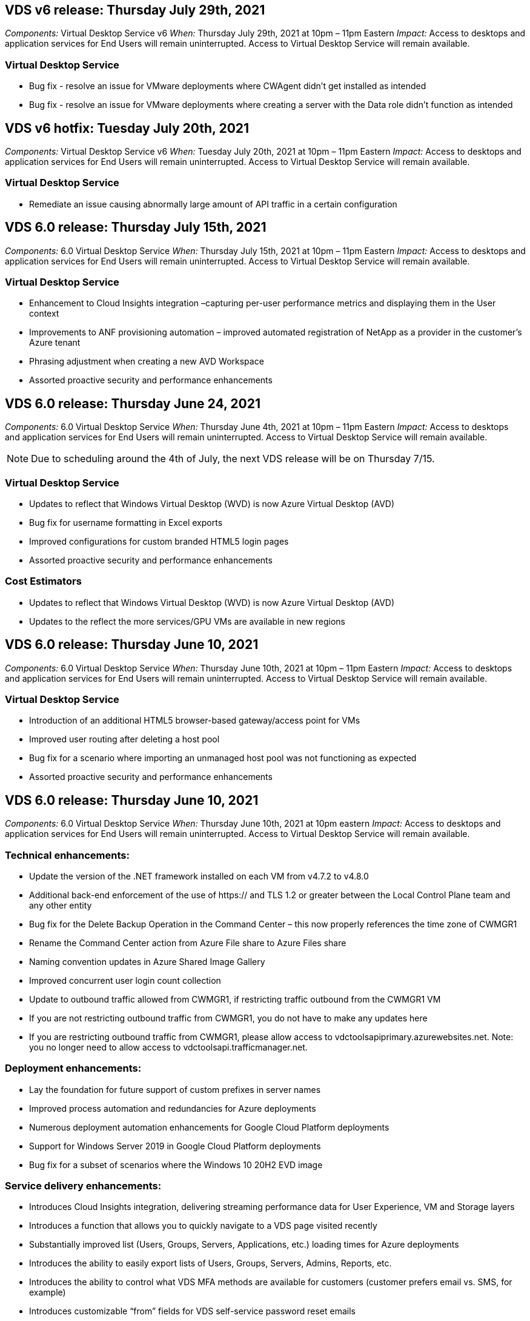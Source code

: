 
////

Comments Sections:
Used in: sub.Reference.Release_Notes.vds_v6.0_release_notes.adoc

////

== VDS v6 release: Thursday July 29th, 2021
_Components:_ Virtual Desktop Service v6
_When:_ Thursday July 29th, 2021 at 10pm – 11pm Eastern
_Impact:_ Access to desktops and application services for End Users will remain uninterrupted. Access to Virtual Desktop Service will remain available.

=== Virtual Desktop Service
* Bug fix - resolve an issue for VMware deployments where CWAgent didn't get installed as intended
* Bug fix - resolve an issue for VMware deployments where creating a server with the Data role didn't function as intended

== VDS v6 hotfix: Tuesday July 20th, 2021
_Components:_ Virtual Desktop Service v6
_When:_ Tuesday July 20th, 2021 at 10pm – 11pm Eastern
_Impact:_ Access to desktops and application services for End Users will remain uninterrupted. Access to Virtual Desktop Service will remain available.

=== Virtual Desktop Service
* Remediate an issue causing abnormally large amount of API traffic in a certain configuration

== VDS 6.0 release: Thursday July 15th, 2021
_Components:_ 6.0 Virtual Desktop Service
_When:_ Thursday July 15th, 2021 at 10pm – 11pm Eastern
_Impact:_ Access to desktops and application services for End Users will remain uninterrupted. Access to Virtual Desktop Service will remain available.

=== Virtual Desktop Service
* Enhancement to Cloud Insights integration –capturing per-user performance metrics and displaying them in the User context
* Improvements to ANF provisioning automation – improved automated registration of NetApp as a provider in the customer’s Azure tenant
* Phrasing adjustment when creating a new AVD Workspace
* Assorted proactive security and performance enhancements

== VDS 6.0 release: Thursday June 24, 2021
_Components:_ 6.0 Virtual Desktop Service
_When:_ Thursday June 4th, 2021 at 10pm – 11pm Eastern
_Impact:_ Access to desktops and application services for End Users will remain uninterrupted. Access to Virtual Desktop Service will remain available.

NOTE: Due to scheduling around the 4th of July, the next VDS release will be on Thursday 7/15.

=== Virtual Desktop Service
* Updates to reflect that Windows Virtual Desktop (WVD) is now Azure Virtual Desktop (AVD)
* Bug fix for username formatting in Excel exports
* Improved configurations for custom branded HTML5 login pages
* Assorted proactive security and performance enhancements

=== Cost Estimators
* Updates to reflect that Windows Virtual Desktop (WVD) is now Azure Virtual Desktop (AVD)
* Updates to the reflect the more services/GPU VMs are available in new regions


== VDS 6.0 release: Thursday June 10, 2021
_Components:_ 6.0 Virtual Desktop Service
_When:_ Thursday June 10th, 2021 at 10pm – 11pm Eastern
_Impact:_ Access to desktops and application services for End Users will remain uninterrupted. Access to Virtual Desktop Service will remain available.

=== Virtual Desktop Service

* Introduction of an additional HTML5 browser-based gateway/access point for VMs
* Improved user routing after deleting a host pool
* Bug fix for a scenario where importing an unmanaged host pool was not functioning as expected
* Assorted proactive security and performance enhancements

== VDS 6.0 release: Thursday June 10, 2021
_Components:_ 6.0 Virtual Desktop Service
_When:_ Thursday June 10th, 2021 at 10pm eastern
_Impact:_ Access to desktops and application services for End Users will remain uninterrupted. Access to Virtual Desktop Service will remain available.

=== Technical enhancements:
* Update the version of the .NET framework installed on each VM from v4.7.2 to v4.8.0
* Additional back-end enforcement of the use of https:// and TLS 1.2 or greater between the Local Control Plane team and any other entity
* Bug fix for the Delete Backup Operation in the Command Center – this now properly references the time zone of CWMGR1
* Rename the Command Center action from Azure File share to Azure Files share
* Naming convention updates in Azure Shared Image Gallery
* Improved concurrent user login count collection
* Update to outbound traffic allowed from CWMGR1, if restricting traffic outbound from the CWMGR1 VM
* If you are not restricting outbound traffic from CWMGR1, you do not have to make any updates here
* If you are restricting outbound traffic from CWMGR1, please allow access to vdctoolsapiprimary.azurewebsites.net. Note: you no longer need to allow access to vdctoolsapi.trafficmanager.net.

=== Deployment enhancements:
* Lay the foundation for future support of custom prefixes in server names
* Improved process automation and redundancies for Azure deployments
* Numerous deployment automation enhancements for Google Cloud Platform deployments
* Support for Windows Server 2019 in Google Cloud Platform deployments
* Bug fix for a subset of scenarios where the Windows 10 20H2 EVD image

=== Service delivery enhancements:
* Introduces Cloud Insights integration, delivering streaming performance data for User Experience, VM and Storage layers
* Introduces a function that allows you to quickly navigate to a VDS page visited recently
* Substantially improved list (Users, Groups, Servers, Applications, etc.) loading times for Azure deployments
* Introduces the ability to easily export lists of Users, Groups, Servers, Admins, Reports, etc.
* Introduces the ability to control what VDS MFA methods are available for customers (customer prefers email vs. SMS, for example)
* Introduces customizable “from” fields for VDS self-service password reset emails
* Introduces the option to only allow VDS self-service password reset emails to go to specified domains (company owned vs. personal, for example)
* Introduces an update that can prompt the user to add their email to their account so that they can use it or MFA/self-service password resets
* When starting a stopped deployment, start all VMs within the deployment as well
* Performance improvement for determining which IP address to assign to newly created Azure VMs

== VDS 6.0 release: Thursday May 27, 2021
_Components:_ 6.0 Virtual Desktop Service
_When:_ Thursday May 27th, 2021 at 10pm – 11pm Eastern
_Impact:_ Access to desktops and application services for End Users will remain uninterrupted. Access to Virtual Desktop Service will remain available.

=== Virtual Desktop Service

* Introduce Start on Connect for Pooled session hosts in AVD host pools
* Introduce User performance metrics via Cloud Insights integration
* Display the Servers tab more prominently in the Workspaces module
* Allow the restoration of a VM via Azure Backup if the VM has been deleted from VDS
* Improved handling of Connect to Server functionality
* Improved handling of variables when creating and updating certificates automatically
* Bug fix for an issue where clicking an X in a drop-down menu didn’t clear the selection as expected
* Improved reliability and automatic error handling for SMS message prompts
* Update to the User Support role – this can now terminate processes for a logged in user
* Assorted proactive security and performance enhancements


== VDS 6.0 release: Thursday May 13, 2021
_Components:_ 6.0 Virtual Desktop Service
_When:_ Thursday May 13th, 2021 at 10pm – 11pm Eastern
_Impact:_ Access to desktops and application services for End Users will remain uninterrupted. Access to Virtual Desktop Service will remain available.

=== Virtual Desktop Service

* Introduction of additional AVD host pool properties
* Introduce additional automation resilience in Azure deployments in the event of back-end service issues
* Include the server name in the new browser tab when using the Connect to Server feature
* Display the quantity of users in each group
* Enhanced resilience for the Connect to Server feature in all deployments
* Additional enhancements to setting MFA options for organizations and end users
** If SMS is set as the only MFA option available, require a phone number but not an email address
** If email is set as the only MFA option available, require an email address but not a phone number
** If both SMS and email are set as options for MFA, require both an email address and a phone number
* Clarity improvement - remove the size of an Azure Backup snapshot, as Azure doesn’t return the size of the snapshot
* Add the ability to delete a snapshot in non-Azure environments
* Bug fix for AVD host pool creation when using special characters
* Bug fix for workload scheduling for host pool via the Resources tab
* Bug fix for an error prompt that appears when cancelling a bulk user import
* Bug fix for a possible scenario with settings of application added to a Provisioning Collection
* Update to the email address sending notifications/messages – messages will now be sent from noreply@vds.netapp.com
** Customers safelisting inbound email addresses should add this email address


== VDS 6.0 release: Thursday April 29, 2021
_Components:_ 6.0 Virtual Desktop Service
_When:_ Thursday April 29th, 2021 at 10pm – 11pm Eastern
_Impact:_ Access to desktops and application services for End Users will remain uninterrupted. Access to Virtual Desktop Service will remain available.

=== Virtual Desktop Service
* Introduce Start on Connect feature for Personal AVD host pools
* Introduce Storage context in the Workspace module
* Introduce Storage (Azure NetApp Files) monitoring via Cloud Insights integration
** IOPs monitoring
** Latency monitoring
** Capacity monitoring
* Improved logging for VM Cloning actions
* Bug fix for a specific workload scheduling scenario
* Bug fix for not displaying a VM’s time zone in a certain scenario
* Bug fix for not logging out a AVD user in a certain scenario
* Updates to automatically generated emails to reflect NetApp branding

== VDS 6.0 hotfix: Friday April 16th, 2021
_Components:_ 6.0 Virtual Desktop Service
_When:_ Friday April 16th, 2021 at 10pm – 11pm Eastern
_Impact:_ Access to desktops and application services for End Users will remain uninterrupted. Access to Virtual Desktop Service will remain available.

=== Virtual Desktop Service

* Resolve an issue with automated certificate creation that arose after last night’s update that improved automated certificate management

== VDS 6.0 release: Thursday April 15, 2021
_Components:_ 6.0 Virtual Desktop Service
_When:_ Thursday April 15th, 2021 at 10pm – 11pm Eastern
_Impact:_ Access to desktops and application services for End Users will remain uninterrupted. Access to Virtual Desktop Service will remain available.

=== Virtual Desktop Service

* Enhancements to the Cloud Insights integration:
** Frames Skipped – Insufficient Network Resources
** Frames Skipped – Insufficient Client Resources
** Frame Skipped – Insufficient Server Resources
** OS Disk – Read Bytes
** OS Disk – Write Bytes
** OS Disk – Read Bytes/second
** OS Disk – Write Bytes/second
* Update to task history in the Deployments module – improved handling of task history
* Bug fix for an issue where an Azure Backup couldn’t be restored to CWMGR1 from a disk in a subset of scenarios
* Bug fix for an issue where certificates weren’t automatically being updated and created
* Bug fix for an issue where a stopped deployment didn’t start quickly enough
* Update to the State drop-down list when creating a Workspace – remove the item “National” from the list
* Additional updates to reflect NetApp branding

== VDS 6.0 hotfix: Wednesday April 7th, 2021
_Components:_ 6.0 Virtual Desktop Service
_When:_ Wednesday April 7th, 2021 at 10pm – 11pm Eastern
_Impact:_ Access to desktops and application services for End Users will remain uninterrupted. Access to Virtual Desktop Service will remain available.

=== Virtual Desktop Service

* Due to increasingly variable response times from Azure, we are increasing the amount of time we wait for a response when entering Azure credentials during the deployment wizard.

== VDS 6.0 release: Thursday April 1, 2021
_Components:_ 6.0 Virtual Desktop Service
_When:_ Thursday April 1st, 2021 at 10pm – 11pm Eastern
_Impact:_ Access to desktops and application services for End Users will remain uninterrupted. Access to Virtual Desktop Service will remain available.

=== Virtual Desktop Service

* Updates to the NetApp Cloud Insights integration – new streaming data points:
** NVIDIA GPU performance data
** Round Trip Time
** User Input Delay
* Update the Connect to Server function to allow administrative connections to VMs even when VMs are set to disallow connections from end users
* API enhancements to enabled theming & branding in a subsequent release
* Improved visibility of the actions menu available in HTML5 connections via Connect to Server or RDS user sessions via HTML5
* Increase the QTY of characters supported in the name of an activity Scripted Events
* Updated Provisioning Collections OS choices by type
** For AVD and Windows 10, use the VDI collection type to ensure the Windows 10 OS is present
** For a Windows Server OS, use the Shared collection type
* Assorted proactive security and performance enhancements

